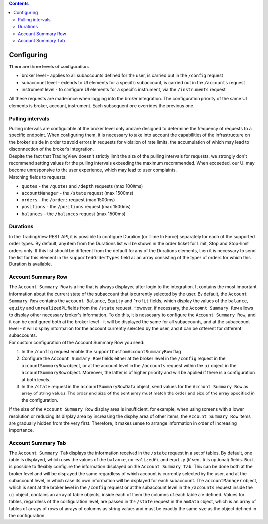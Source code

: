 .. contents::
   :depth: 5

Configuring
-----------
| There are three levels of configuration:

* broker level - applies to all subaccounts defined for the user, is carried out in the ``/config`` request
* subaccount level - extends to UI elements for a specific subaccount, is carried out in the ``/accounts`` request
* instrument level - to configure UI elements for a specific instrument, via the ``/instruments`` request

| All these requests are made once when logging into the broker integration. The configuration priority of the same
  UI elements is broker, account, instrument. Each subsequent one overrides the previous one.

Pulling intervals
.................
| Pulling intervals are configurable at the broker level only and are designed to determine the frequency of requests
  to a specific endpoint. When configuring them, it is necessary to take into account the capabilities of the
  infrastructure on the broker's side in order to avoid errors in requests for violation of rate limits, the accumulation
  of which may lead to disconnection of the broker's integration.
| Despite the fact that TradingView doesn't strictly limit the size of the pulling intervals for requests, we strongly
  don't recommend setting values for the pulling intervals exceeding the maximum recommended. When exceeded, our UI may
  become unresponsive to the user experience, which may lead to user complaints.

| Matching fields to requests:

* ``quotes`` - the ``/quotes`` and ``/depth`` requests  (max 1000ms)
* ``accountManager`` - the ``/state`` request (max 1500ms)
* ``orders`` - the ``/orders`` request (max 1500ms)
* ``positions`` - the ``/positions`` request (max 1500ms)
* ``balances`` - the ``/balances`` request (max 1500ms)

Durations
.........
| In the TradingView REST API, it is possible to configure Duration (or Time In Force) separately for each of
  the supported order types. By default, any item from the Durations list will be shown in the order ticket for Limit,
  Stop and Stop-limit orders  only. If this list should be different from the default for any of the Durations elements,
  then it is necessary to send the list for this element in the ``supportedOrderTypes`` field as an array consisting
  of the types of orders for which this Duration is available.

Account Summary Row
...................
| The ``Account Summary Row`` is a line that is always displayed after login to the integration. It contains the most
  important information about the current state of the subaccount that is currently selected by the user. By default,
  the ``Account Summary Row`` contains the ``Account Balance``, ``Equity`` and ``Profit`` fields, which display
  the values of the ``balance``, ``equity`` and ``unrealizedPL`` fields from the ``/state`` request. However,
  if necessary, the ``Account Summary Row`` allows to display other necessary broker's information. To do this, it is
  nessesary to configure the ``Account Summary Row``, and it can be configured both at the broker level - it will be
  displayed the same for all subaccounts, and at the subaccount level - it will display information for the account
  currently selected by the user, and it can be different for different subaccounts.
| For custom configuration of the Account Summary Row you need:

#. In the ``/config`` request enable the ``supportCustomAccountSummaryRow`` flag
#. Configure the ``Account Summary Row`` fields either at the broker level in the ``/config`` request in the
   ``accountSummaryRow`` object, or at the account level in the ``/accounts`` request within the ``ui`` object in
   the ``accountSummaryRow`` object. Moreover, the latter is of higher priority and will be applied if there is
   a configuration at both levels.
#. In the ``/state`` request in the ``accountSummaryRowData`` object, send values for the ``Account Summary Row`` as
   array of string values. The order and size of the sent array must match the order and size of the array specified in
   the configuration.

| If the size of the ``Account Summary Row`` display area is insufficient, for example, when using screens with a lower
  resolution or reducing its display area by increasing the display area of other items, the ``Account Summary Row``
  items are gradually hidden from the very first. Therefore, it makes sense to arrange information in order of increasing
  importance.

Account Summary Tab
...................
| The ``Account Summary Tab`` displays the information received in the ``/state`` request in a set of tables. By default,
  one table is displayed, which uses the values of the ``balance``, ``unrealizedPL`` and ``equity`` (if sent, it is optional)
  fields. But it is possible to flexibly configure the information displayed on the ``Account Summary Tab``. This can
  be done both at the broker level and will be displayed the same regardless of which account is currently selected by
  the user, and at the subaccount level, in which case its own information will be displayed for each subaccount.
  The ``accountManager`` object, which is sent at the broker level in the ``/config`` request or at the subaccount level
  in the ``/accounts`` request inside the ``ui`` object, contains an array of table objects, inside each of them
  the columns of each table are defined. Values for tables, regardless of the configuration level, are passed in the
  ``/state`` request in the ``amData`` object, which is an array of tables of arrays of rows of arrays of columns as
  string values and must be exactly the same size as the object defined in the configuration.
